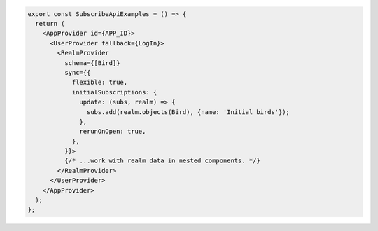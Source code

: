 .. code-block:: typescript

   export const SubscribeApiExamples = () => {
     return (
       <AppProvider id={APP_ID}>
         <UserProvider fallback={LogIn}>
           <RealmProvider
             schema={[Bird]}
             sync={{
               flexible: true,
               initialSubscriptions: {
                 update: (subs, realm) => {
                   subs.add(realm.objects(Bird), {name: 'Initial birds'});
                 },
                 rerunOnOpen: true,
               },
             }}>
             {/* ...work with realm data in nested components. */}
           </RealmProvider>
         </UserProvider>
       </AppProvider>
     );
   };
